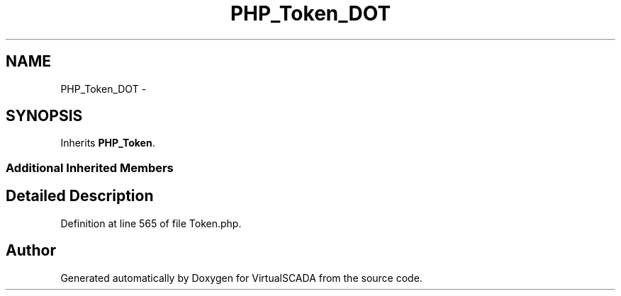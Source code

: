 .TH "PHP_Token_DOT" 3 "Tue Apr 14 2015" "Version 1.0" "VirtualSCADA" \" -*- nroff -*-
.ad l
.nh
.SH NAME
PHP_Token_DOT \- 
.SH SYNOPSIS
.br
.PP
.PP
Inherits \fBPHP_Token\fP\&.
.SS "Additional Inherited Members"
.SH "Detailed Description"
.PP 
Definition at line 565 of file Token\&.php\&.

.SH "Author"
.PP 
Generated automatically by Doxygen for VirtualSCADA from the source code\&.
